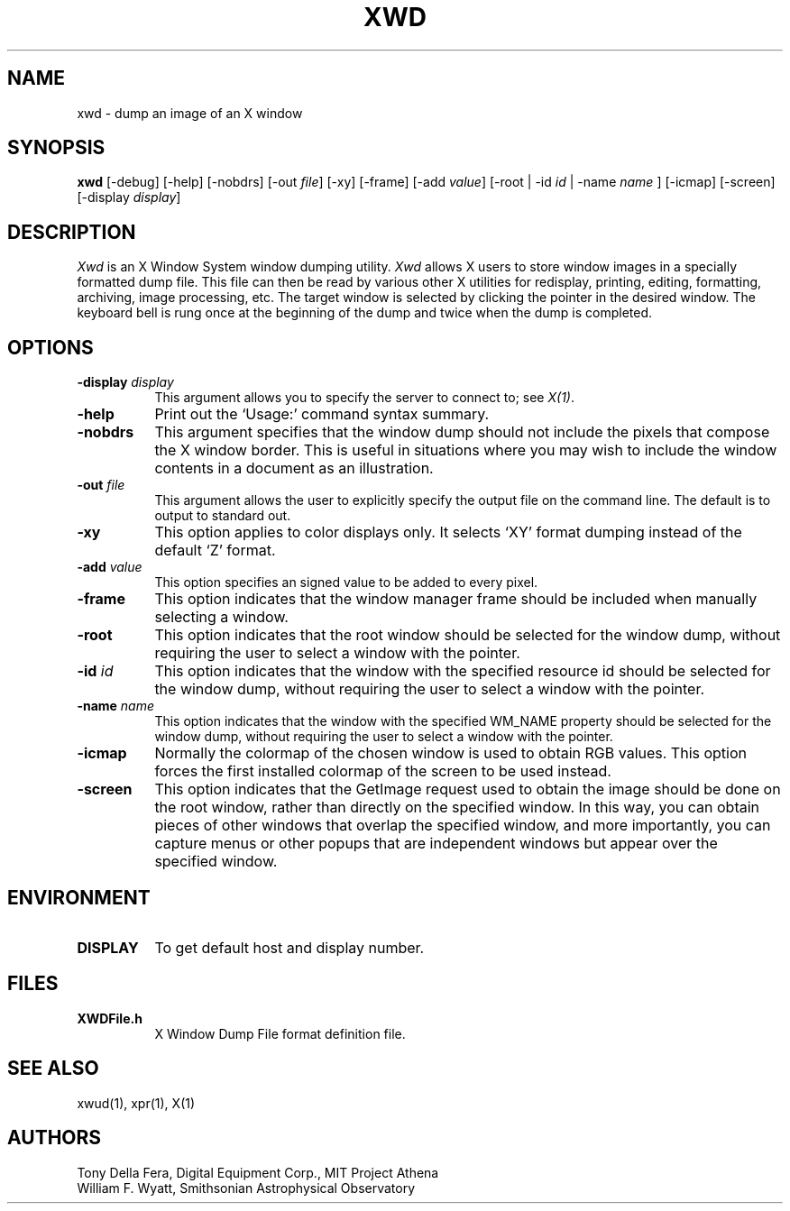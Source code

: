 .\" $XConsortium: xwd.man,v 1.17 94/04/12 18:40:16 gildea Exp $
.\" Copyright (c) 1988, 1994  X Consortium
.\" 
.\" Permission is hereby granted, free of charge, to any person obtaining
.\" a copy of this software and associated documentation files (the
.\" "Software"), to deal in the Software without restriction, including
.\" without limitation the rights to use, copy, modify, merge, publish,
.\" distribute, sublicense, and/or sell copies of the Software, and to
.\" permit persons to whom the Software is furnished to do so, subject to
.\" the following conditions:
.\" 
.\" The above copyright notice and this permission notice shall be included
.\" in all copies or substantial portions of the Software.
.\" 
.\" THE SOFTWARE IS PROVIDED "AS IS", WITHOUT WARRANTY OF ANY KIND, EXPRESS
.\" OR IMPLIED, INCLUDING BUT NOT LIMITED TO THE WARRANTIES OF
.\" MERCHANTABILITY, FITNESS FOR A PARTICULAR PURPOSE AND NONINFRINGEMENT.
.\" IN NO EVENT SHALL THE X CONSORTIUM BE LIABLE FOR ANY CLAIM, DAMAGES OR
.\" OTHER LIABILITY, WHETHER IN AN ACTION OF CONTRACT, TORT OR OTHERWISE,
.\" ARISING FROM, OUT OF OR IN CONNECTION WITH THE SOFTWARE OR THE USE OR
.\" OTHER DEALINGS IN THE SOFTWARE.
.\" 
.\" Except as contained in this notice, the name of the X Consortium shall
.\" not be used in advertising or otherwise to promote the sale, use or
.\" other dealings in this Software without prior written authorization
.\" from the X Consortium.
.TH XWD 1 "Release 6" "X Version 11"
.SH NAME
xwd - dump an image of an X window
.SH SYNOPSIS
.B "xwd"
[-debug] [-help] [-nobdrs] [-out \fIfile\fP] [-xy] [-frame] [-add \fIvalue\fP]
[-root | -id \fIid\fP | -name \fIname\fP ] [-icmap] [-screen]
[-display \fIdisplay\fP]
.SH DESCRIPTION
.PP
.I Xwd
is an X Window System window dumping utility.
.I Xwd
allows X users to store window images in a specially formatted dump
file.  This file can then be read by various other X utilities for
redisplay, printing, editing, formatting, archiving, image processing, etc.
The target window is selected by clicking the pointer in the desired window.
The keyboard bell is rung once at the beginning of the dump and twice when
the dump is completed.
.SH OPTIONS
.PP
.TP 8
.B "-display \fIdisplay\fP"
This argument allows you to specify the server to connect to; see \fIX(1)\fP.
.PP
.TP 8
.B "-help"
Print out the `Usage:' command syntax summary.
.PP
.TP 8
.B "-nobdrs"
This argument specifies that the window dump should not include the
pixels that compose the X window border.  This is useful in situations
where you may wish to include the window contents in a document 
as an illustration.
.PP
.TP 8
.B "-out \fIfile\fP"
This argument allows the user to explicitly specify the output
file on the command line.  The default is to output to standard out.
.PP
.TP 8
.B "-xy"
This option applies to color displays only. It selects `XY' format dumping
instead of the default `Z' format.
.PP
.TP 8
.B "-add \fIvalue\fP"
This option specifies an signed value to be added to every pixel.
.PP
.TP 8
.B "-frame"
This option indicates that the window manager frame should be included when
manually selecting a window.
.PP
.TP 8
.B "-root"
This option indicates that the root window should be selected for the
window dump, without requiring the user to select a window with the pointer.
.PP
.TP 8
.B "-id \fIid\fP"
This option indicates that the window with the specified resource id
should be selected for the window dump, without requiring the user to
select a window with the pointer.
.PP
.TP 8
.B "-name \fIname\fP"
This option indicates that the window with the specified WM_NAME property
should be selected for the window dump, without requiring the user to
select a window with the pointer.
.PP
.TP 8
.B "-icmap"
Normally the colormap of the chosen window is used to obtain RGB values.
This option forces the first installed colormap of the screen to be used
instead.
.PP
.TP 8
.B "-screen"
This option indicates that the GetImage request used to obtain the image
should be done on the root window, rather than directly on the specified
window.  In this way, you can obtain pieces of other windows that overlap
the specified window, and more importantly, you can capture menus or other
popups that are independent windows but appear over the specified window.
.SH ENVIRONMENT
.PP
.TP 8
.B DISPLAY
To get default host and display number.
.SH FILES
.PP
.TP 8
.B XWDFile.h
X Window Dump File format definition file.
.SH SEE ALSO
xwud(1), xpr(1), X(1)
.SH AUTHORS
Tony Della Fera, Digital Equipment Corp., MIT Project Athena
.br
William F. Wyatt, Smithsonian Astrophysical Observatory
